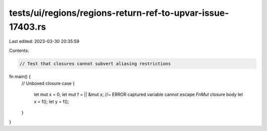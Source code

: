 tests/ui/regions/regions-return-ref-to-upvar-issue-17403.rs
===========================================================

Last edited: 2023-03-30 20:35:59

Contents:

.. code-block:: rs

    // Test that closures cannot subvert aliasing restrictions

fn main() {
    // Unboxed closure case
    {
        let mut x = 0;
        let mut f = || &mut x; //~ ERROR captured variable cannot escape `FnMut` closure body
        let x = f();
        let y = f();
    }
}


